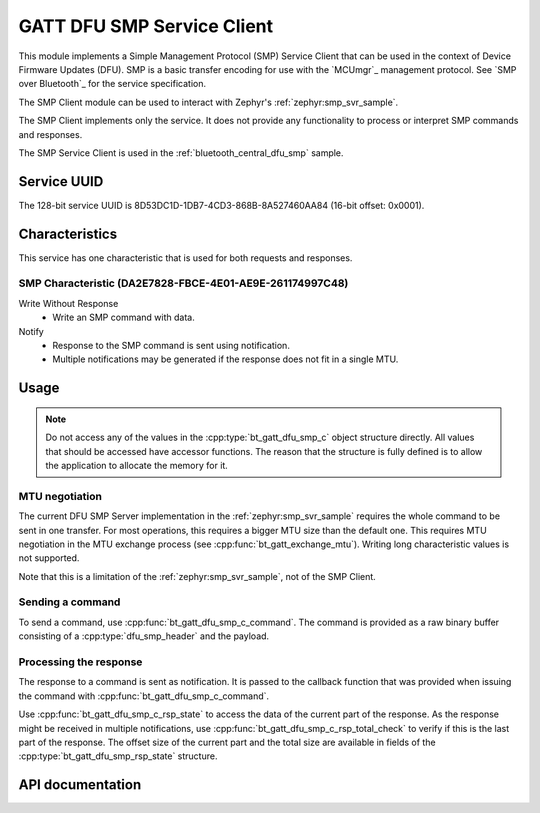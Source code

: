 .. _dfu_smp_c_readme:

GATT DFU SMP Service Client
###########################

This module implements a Simple Management Protocol (SMP) Service Client that can be used in the context of Device Firmware Updates (DFU).
SMP is a basic transfer encoding for use with the `MCUmgr`_ management protocol.
See `SMP over Bluetooth`_ for the service specification.

The SMP Client module can be used to interact with Zephyr's :ref:`zephyr:smp_svr_sample`.

The SMP Client implements only the service.
It does not provide any functionality to process or interpret SMP commands and responses.

The SMP Service Client is used in the :ref:`bluetooth_central_dfu_smp` sample.

Service UUID
************

The 128-bit service UUID is 8D53DC1D-1DB7-4CD3-868B-8A527460AA84 (16-bit offset: 0x0001).

Characteristics
***************

This service has one characteristic that is used for both requests and responses.

SMP Characteristic (DA2E7828-FBCE-4E01-AE9E-261174997C48)
=========================================================

Write Without Response
   * Write an SMP command with data.

Notify
   * Response to the SMP command is sent using notification.
   * Multiple notifications may be generated if the response does not fit in a single MTU.

Usage
*****

.. note::
   Do not access any of the values in the :cpp:type:`bt_gatt_dfu_smp_c` object structure directly.
   All values that should be accessed have accessor functions.
   The reason that the structure is fully defined is to allow the application to allocate the memory for it.

MTU negotiation
===============

The current DFU SMP Server implementation in the :ref:`zephyr:smp_svr_sample` requires the whole command to be sent in one transfer.
For most operations, this requires a bigger MTU size than the default one.
This requires MTU negotiation in the MTU exchange process (see :cpp:func:`bt_gatt_exchange_mtu`).
Writing long characteristic values is not supported.

Note that this is a limitation of the :ref:`zephyr:smp_svr_sample`, not of the SMP Client.

Sending a command
=================

To send a command, use :cpp:func:`bt_gatt_dfu_smp_c_command`.
The command is provided as a raw binary buffer consisting of a :cpp:type:`dfu_smp_header` and the payload.


Processing the response
=======================

The response to a command is sent as notification.
It is passed to the callback function that was provided when issuing the command with :cpp:func:`bt_gatt_dfu_smp_c_command`.

Use :cpp:func:`bt_gatt_dfu_smp_c_rsp_state` to access the data of the current part of the response.
As the response might be received in multiple notifications, use :cpp:func:`bt_gatt_dfu_smp_c_rsp_total_check` to verify if this is the last part of the response.
The offset size of the current part and the total size are available in fields of the :cpp:type:`bt_gatt_dfu_smp_rsp_state` structure.


API documentation
*****************

.. doxygengroup:: bt_gatt_dfu_smp_c
   :project: nrf
   :members:
